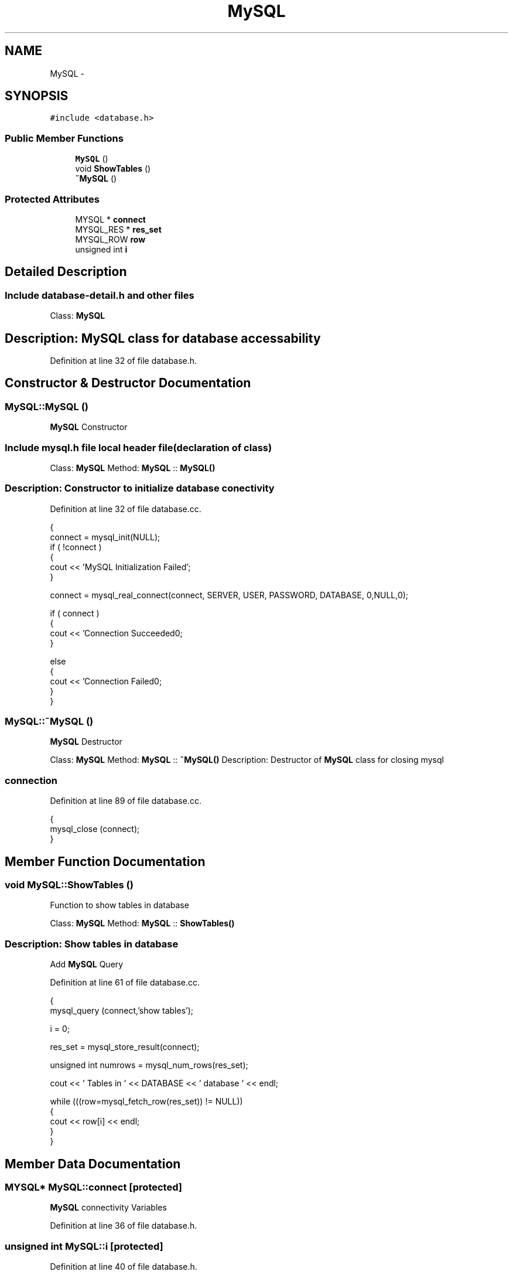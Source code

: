 .TH "MySQL" 3 "Sat Mar 2 2013" "MySQL with C++" \" -*- nroff -*-
.ad l
.nh
.SH NAME
MySQL \- 
.SH SYNOPSIS
.br
.PP
.PP
\fC#include <database\&.h>\fP
.SS "Public Member Functions"

.in +1c
.ti -1c
.RI "\fBMySQL\fP ()"
.br
.ti -1c
.RI "void \fBShowTables\fP ()"
.br
.ti -1c
.RI "\fB~MySQL\fP ()"
.br
.in -1c
.SS "Protected Attributes"

.in +1c
.ti -1c
.RI "MYSQL * \fBconnect\fP"
.br
.ti -1c
.RI "MYSQL_RES * \fBres_set\fP"
.br
.ti -1c
.RI "MYSQL_ROW \fBrow\fP"
.br
.ti -1c
.RI "unsigned int \fBi\fP"
.br
.in -1c
.SH "Detailed Description"
.PP 
.PP
 
.SS "Include \fBdatabase-detail\&.h\fP and other files"
.PP
.PP
 Class: \fBMySQL\fP 
.SH "Description: \fBMySQL\fP class for database accessability"
.PP

.PP
Definition at line 32 of file database\&.h\&.
.SH "Constructor & Destructor Documentation"
.PP 
.SS "MySQL::MySQL ()"
\fBMySQL\fP Constructor
.PP
.PP
 
.SS "Include mysql\&.h file local header file(declaration of class)"
.PP
.PP
 Class: \fBMySQL\fP Method: \fBMySQL\fP :: \fBMySQL()\fP 
.SS "Description: Constructor to initialize database conectivity"

.PP
Definition at line 32 of file database\&.cc\&.
.PP
.nf
{
    connect = mysql_init(NULL);
    if ( !connect )
    {
        cout << 'MySQL Initialization Failed';
    }   

    connect = mysql_real_connect(connect, SERVER, USER, PASSWORD, DATABASE, 0,NULL,0);
    
    if ( connect )
    {
        cout << 'Connection Succeeded\n';
    }
    
    else
    {
        cout << 'Connection Failed\n';
    }
}
.fi
.SS "MySQL::~MySQL ()"
\fBMySQL\fP Destructor
.PP
.PP
 Class: \fBMySQL\fP Method: \fBMySQL\fP :: \fB~MySQL()\fP Description: Destructor of \fBMySQL\fP class for closing mysql 
.SS "connection"

.PP
Definition at line 89 of file database\&.cc\&.
.PP
.nf
{
    mysql_close (connect);
}
.fi
.SH "Member Function Documentation"
.PP 
.SS "void MySQL::ShowTables ()"
Function to show tables in database
.PP
.PP
 Class: \fBMySQL\fP Method: \fBMySQL\fP :: \fBShowTables()\fP 
.SS "Description: Show tables in database"
Add \fBMySQL\fP Query 
.PP
Definition at line 61 of file database\&.cc\&.
.PP
.nf
{
    mysql_query (connect,'show tables');                              
                                                                          
    i = 0;
                                                                         
    res_set = mysql_store_result(connect);                              
                                                                          
    unsigned int numrows = mysql_num_rows(res_set);                   
                                                                          
    cout << ' Tables in ' << DATABASE << ' database ' << endl;        
                                                                         
    while (((row=mysql_fetch_row(res_set)) != NULL))
    {                                                                 
        cout << row[i] << endl;                                       
    }
}
.fi
.SH "Member Data Documentation"
.PP 
.SS "MYSQL* MySQL::connect\fC [protected]\fP"
\fBMySQL\fP connectivity Variables 
.PP
Definition at line 36 of file database\&.h\&.
.SS "unsigned int MySQL::i\fC [protected]\fP"

.PP
Definition at line 40 of file database\&.h\&.
.SS "MYSQL_RES* MySQL::res_set\fC [protected]\fP"

.PP
Definition at line 37 of file database\&.h\&.
.SS "MYSQL_ROW MySQL::row\fC [protected]\fP"

.PP
Definition at line 38 of file database\&.h\&.

.SH "Author"
.PP 
Generated automatically by Doxygen for MySQL with C++ from the source code\&.
